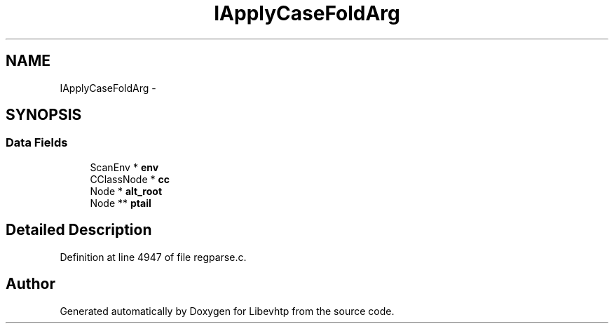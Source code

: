 .TH "IApplyCaseFoldArg" 3 "Thu May 21 2015" "Version 1.2.10-dev" "Libevhtp" \" -*- nroff -*-
.ad l
.nh
.SH NAME
IApplyCaseFoldArg \- 
.SH SYNOPSIS
.br
.PP
.SS "Data Fields"

.in +1c
.ti -1c
.RI "ScanEnv * \fBenv\fP"
.br
.ti -1c
.RI "CClassNode * \fBcc\fP"
.br
.ti -1c
.RI "Node * \fBalt_root\fP"
.br
.ti -1c
.RI "Node ** \fBptail\fP"
.br
.in -1c
.SH "Detailed Description"
.PP 
Definition at line 4947 of file regparse\&.c\&.

.SH "Author"
.PP 
Generated automatically by Doxygen for Libevhtp from the source code\&.
